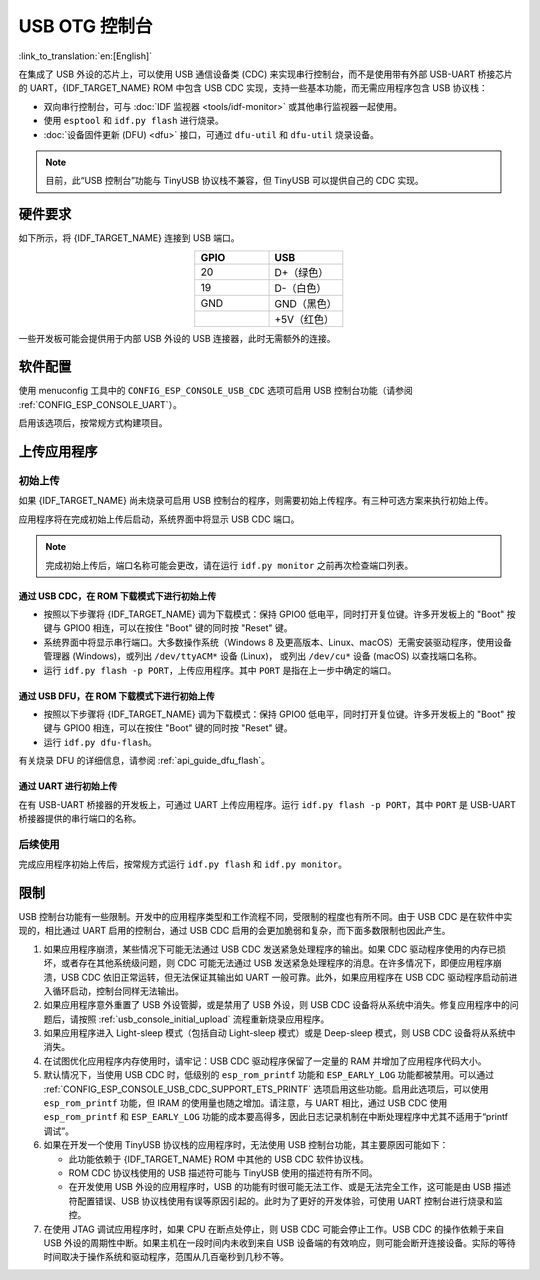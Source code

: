 USB OTG 控制台
**************

:link_to_translation:`en:[English]`

在集成了 USB 外设的芯片上，可以使用 USB 通信设备类 (CDC) 来实现串行控制台，而不是使用带有外部 USB-UART 桥接芯片的 UART，{IDF_TARGET_NAME} ROM 中包含 USB CDC 实现，支持一些基本功能，而无需应用程序包含 USB 协议栈：

* 双向串行控制台，可与 :doc:`IDF 监视器 <tools/idf-monitor>` 或其他串行监视器一起使用。
* 使用 ``esptool`` 和 ``idf.py flash`` 进行烧录。
* :doc:`设备固件更新 (DFU) <dfu>` 接口，可通过 ``dfu-util`` 和 ``dfu-util`` 烧录设备。

.. note::

    目前，此“USB 控制台”功能与 TinyUSB 协议栈不兼容，但 TinyUSB 可以提供自己的 CDC 实现。

硬件要求
========

如下所示，将 {IDF_TARGET_NAME} 连接到 USB 端口。

.. list-table::
    :header-rows: 1
    :widths: 50 50
    :align: center

    * - GPIO
      - USB
    * - 20
      - D+（绿色）
    * - 19
      - D-（白色）
    * - GND
      - GND（黑色）
    * -
      - +5V（红色）

一些开发板可能会提供用于内部 USB 外设的 USB 连接器，此时无需额外的连接。

.. only:: esp32s3

    默认情况下，:doc:`USB_SERIAL_JTAG <usb-serial-jtag-console>` 外设与 ESP32-S3 内部的 USB PHY 相连，USB OTG 外设需要连接外部 USB PHY 才能使用。由于 CDC 控制台由 USB OTG 外设提供，因而在默认情况下无法通过内部 PHY 使用控制台。

    通过烧录 ``USB_PHY_SEL`` eFuse， 永久切换内部 USB PHY 来与 USB OTG 外设配合使用，而不是 USB_SERIAL_JTAG。有关 USB_SERIAL_JTAG 和 USB OTG 的更多详细信息，请参阅 ESP32-S3 技术参考手册。

    请注意，USB_SERIAL_JTAG 也可提供 CDC 控制台，因此不能仅仅为了启用 CDC 控制台而从 USB_SERIAL_JTAG 切换到 USB CDC。


软件配置
========

使用 menuconfig 工具中的 ``CONFIG_ESP_CONSOLE_USB_CDC`` 选项可启用 USB 控制台功能（请参阅 :ref:`CONFIG_ESP_CONSOLE_UART`）。

启用该选项后，按常规方式构建项目。

上传应用程序
============

.. _usb_console_initial_upload:

初始上传
--------

如果 {IDF_TARGET_NAME} 尚未烧录可启用 USB 控制台的程序，则需要初始上传程序。有三种可选方案来执行初始上传。

应用程序将在完成初始上传后启动，系统界面中将显示 USB CDC 端口。

.. note::

    完成初始上传后，端口名称可能会更改，请在运行 ``idf.py monitor`` 之前再次检查端口列表。


通过 USB CDC，在 ROM 下载模式下进行初始上传
^^^^^^^^^^^^^^^^^^^^^^^^^^^^^^^^^^^^^^^^^^^^^^^^^^^^

* 按照以下步骤将 {IDF_TARGET_NAME} 调为下载模式：保持 GPIO0 低电平，同时打开复位键。许多开发板上的 "Boot" 按键与 GPIO0 相连，可以在按住 "Boot" 键的同时按 "Reset" 键。
* 系统界面中将显示串行端口。大多数操作系统（Windows 8 及更高版本、Linux、macOS）无需安装驱动程序，使用设备管理器 (Windows)，或列出 ``/dev/ttyACM*`` 设备 (Linux)， 或列出 ``/dev/cu*`` 设备 (macOS) 以查找端口名称。
* 运行 ``idf.py flash -p PORT``，上传应用程序。其中 ``PORT`` 是指在上一步中确定的端口。

通过 USB DFU，在 ROM 下载模式下进行初始上传
^^^^^^^^^^^^^^^^^^^^^^^^^^^^^^^^^^^^^^^^^^^^^^^^^^^^

* 按照以下步骤将 {IDF_TARGET_NAME} 调为下载模式：保持 GPIO0 低电平，同时打开复位键。许多开发板上的 "Boot" 按键与 GPIO0 相连，可以在按住 "Boot" 键的同时按 "Reset" 键。
* 运行 ``idf.py dfu-flash``。

有关烧录 DFU 的详细信息，请参阅 :ref:`api_guide_dfu_flash`。

通过 UART 进行初始上传
^^^^^^^^^^^^^^^^^^^^^^^^^

在有 USB-UART 桥接器的开发板上，可通过 UART 上传应用程序。运行 ``idf.py flash -p PORT``，其中 ``PORT`` 是 USB-UART 桥接器提供的串行端口的名称。

后续使用
--------

完成应用程序初始上传后，按常规方式运行 ``idf.py flash`` 和 ``idf.py monitor``。

限制
====

USB 控制台功能有一些限制。开发中的应用程序类型和工作流程不同，受限制的程度也有所不同。由于 USB CDC 是在软件中实现的，相比通过 UART 启用的控制台，通过 USB CDC 启用的会更加脆弱和复杂，而下面多数限制也因此产生。

1. 如果应用程序崩溃，某些情况下可能无法通过 USB CDC 发送紧急处理程序的输出。如果 CDC 驱动程序使用的内存已损坏，或者存在其他系统级问题，则 CDC 可能无法通过 USB 发送紧急处理程序的消息。在许多情况下，即便应用程序崩溃，USB CDC 依旧正常运转，但无法保证其输出如 UART 一般可靠。此外，如果应用程序在 USB CDC 驱动程序启动前进入循环启动，控制台同样无法输出。

2. 如果应用程序意外重置了 USB 外设管脚，或是禁用了 USB 外设，则 USB CDC 设备将从系统中消失。修复应用程序中的问题后，请按照 :ref:`usb_console_initial_upload` 流程重新烧录应用程序。

3. 如果应用程序进入 Light-sleep 模式（包括自动 Light-sleep 模式）或是 Deep-sleep 模式，则 USB CDC 设备将从系统中消失。

4. 在试图优化应用程序内存使用时，请牢记：USB CDC 驱动程序保留了一定量的 RAM 并增加了应用程序代码大小。

5. 默认情况下，当使用 USB CDC 时，低级别的 ``esp_rom_printf`` 功能和 ``ESP_EARLY_LOG`` 功能都被禁用。可以通过 :ref:`CONFIG_ESP_CONSOLE_USB_CDC_SUPPORT_ETS_PRINTF` 选项启用这些功能。启用此选项后，可以使用 ``esp_rom_printf`` 功能，但 IRAM 的使用量也随之增加。请注意，与 UART 相比，通过 USB CDC 使用 ``esp_rom_printf`` 和 ``ESP_EARLY_LOG`` 功能的成本要高得多，因此日志记录机制在中断处理程序中尤其不适用于“printf 调试”。

6. 如果在开发一个使用 TinyUSB 协议栈的应用程序时，无法使用 USB 控制台功能，其主要原因可能如下：

   * 此功能依赖于 {IDF_TARGET_NAME} ROM 中其他的 USB CDC 软件协议栈。
   * ROM CDC 协议栈使用的 USB 描述符可能与 TinyUSB 使用的描述符有所不同。
   * 在开发使用 USB 外设的应用程序时，USB 的功能有时很可能无法工作、或是无法完全工作，这可能是由 USB 描述符配置错误、USB 协议栈使用有误等原因引起的。此时为了更好的开发体验，可使用 UART 控制台进行烧录和监控。

7. 在使用 JTAG 调试应用程序时，如果 CPU 在断点处停止，则 USB CDC 可能会停止工作。USB CDC 的操作依赖于来自 USB 外设的周期性中断。如果主机在一段时间内未收到来自 USB 设备端的有效响应，则可能会断开连接设备。实际的等待时间取决于操作系统和驱动程序，范围从几百毫秒到几秒不等。
